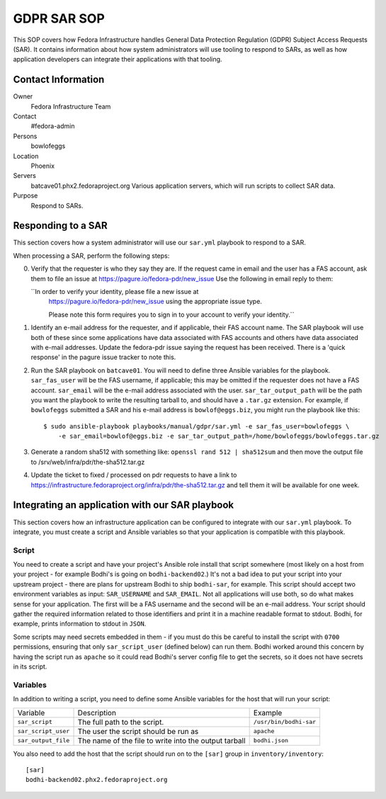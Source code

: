 .. title: GDPR SAR
.. slug: infra-bodhi
.. date: 2018-05-14
.. taxonomy: Contributors/Infrastructure

============
GDPR SAR SOP
============

This SOP covers how Fedora Infrastructure handles General Data Protection Regulation (GDPR) Subject
Access Requests (SAR). It contains information about how system administrators will use tooling to
respond to SARs, as well as how application developers can integrate their applications with that
tooling.


Contact Information
===================

Owner
 Fedora Infrastructure Team
Contact
 #fedora-admin
Persons
 bowlofeggs
Location
 Phoenix
Servers
 batcave01.phx2.fedoraproject.org
 Various application servers, which will run scripts to collect SAR data.
Purpose
 Respond to SARs.


Responding to a SAR
===================

This section covers how a system administrator will use our ``sar.yml`` playbook to respond to a
SAR.

When processing a SAR, perform the following steps:

0. Verify that the requester is who they say they are. If the request came in email and the user 
   has a FAS account, ask them to file an issue at https://pagure.io/fedora-pdr/new_issue
   Use the following in email reply to them: 

   ``In order to verify your identity, please file a new issue at
     https://pagure.io/fedora-pdr/new_issue using the appropriate issue type.

     Please note this form requires you to sign in to your account to verify
     your identity.``
   
1. Identify an e-mail address for the requester, and if applicable, their FAS account name. The SAR
   playbook will use both of these since some applications have data associated with FAS accounts
   and others have data associated with e-mail addresses. Update the fedora-pdr issue saying the
   request has been received. There is a 'quick response' in the pagure issue tracker to note this. 

2. Run the SAR playbook on ``batcave01``. You will need to define three Ansible variables for the
   playbook. ``sar_fas_user`` will be the FAS username, if applicable; this may be omitted if the
   requester does not have a FAS account. ``sar_email`` will be the e-mail address associated with
   the user. ``sar_tar_output_path`` will be the path you want the playbook to write the resulting
   tarball to, and should have a ``.tar.gz`` extension. For example, if ``bowlofeggs`` submitted a
   SAR and his e-mail address is ``bowlof@eggs.biz``, you might run the playbook like this::

     $ sudo ansible-playbook playbooks/manual/gdpr/sar.yml -e sar_fas_user=bowlofeggs \
         -e sar_email=bowlof@eggs.biz -e sar_tar_output_path=/home/bowlofeggs/bowlofeggs.tar.gz

3. Generate a random sha512 with something like: ``openssl rand 512 | sha512sum`` and then move the
   output file to /srv/web/infra/pdr/the-sha512.tar.gz

4. Update the ticket to fixed / processed on pdr requests to have a link to 
   https://infrastructure.fedoraproject.org/infra/pdr/the-sha512.tar.gz
   and tell them it will be available for one week. 


Integrating an application with our SAR playbook
================================================

This section covers how an infrastructure application can be configured to integrate with our
``sar.yml`` playbook. To integrate, you must create a script and Ansible variables so that your
application is compatible with this playbook.


Script
------

You need to create a script and have your project's Ansible role install that script somewhere
(most likely on a host from your project - for example Bodhi's is going on ``bodhi-backend02``.)
It's not a bad idea to put your script into your upstream project - there are plans for upstream
Bodhi to ship ``bodhi-sar``, for example. This script should accept two environment variables as
input: ``SAR_USERNAME`` and ``SAR_EMAIL``. Not all applications will use both, so do what makes
sense for your application. The first will be a FAS username and the second will be an e-mail
address. Your script should gather the required information related to those identifiers and print
it in a machine readable format to stdout. Bodhi, for example, prints information to stdout in
``JSON``.

Some scripts may need secrets embedded in them - if you must do this be careful to install the
script with ``0700`` permissions, ensuring that only ``sar_script_user`` (defined below) can run
them. Bodhi worked around this concern by having the script run as ``apache`` so it could read
Bodhi's server config file to get the secrets, so it does not have secrets in its script.


Variables
---------

In addition to writing a script, you need to define some Ansible variables for the host that
will run your script:

=================== ===================================================== ======================
Variable            Description                                           Example
------------------- ----------------------------------------------------- ----------------------
``sar_script``      The full path to the script.                          ``/usr/bin/bodhi-sar``
``sar_script_user`` The user the script should be run as                  ``apache``
``sar_output_file`` The name of the file to write into the output tarball ``bodhi.json``
=================== ===================================================== ======================

You also need to add the host that the script should run on to the ``[sar]`` group in
``inventory/inventory``::

    [sar]
    bodhi-backend02.phx2.fedoraproject.org
